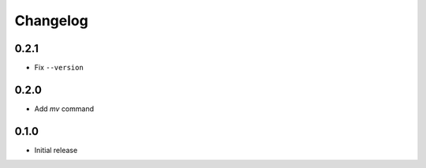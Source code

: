 Changelog
=========

0.2.1
-----

- Fix ``--version``

0.2.0
-----

- Add `mv` command

0.1.0
-----

- Initial release
